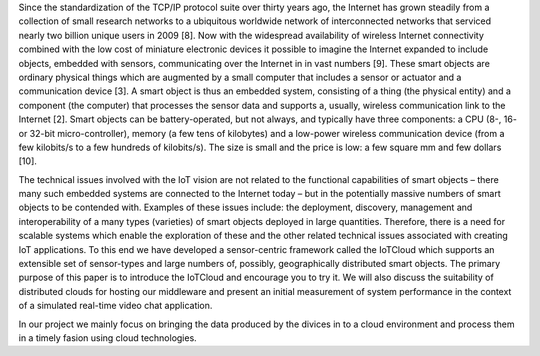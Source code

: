 Since the standardization of the TCP/IP protocol suite over thirty years ago, the Internet has grown steadily from a collection of small research networks to a ubiquitous worldwide network of interconnected networks that serviced nearly two billion unique users in 2009 [8].  Now with the widespread availability of wireless Internet connectivity combined with the low cost of miniature electronic devices it possible to imagine the Internet expanded to include objects, embedded with sensors, communicating over the Internet in in vast numbers [9].  These smart objects are ordinary physical things which are augmented by a small computer that includes a sensor or actuator and a communication device [3].  A smart object is thus an embedded system, consisting of a thing (the physical entity) and a component (the computer) that processes the sensor data and supports a, usually, wireless communication link to the Internet [2].
Smart objects can be battery-operated, but not always, and typically have three components: a CPU (8-, 16- or 32-bit micro-controller), memory (a few tens of kilobytes) and a low-power wireless communication device (from a few kilobits/s to a few hundreds of kilobits/s). The size is small and the price is low: a few square mm and few dollars [10].

The technical issues involved with the IoT vision are not related to the functional capabilities of smart objects – there many such embedded systems are connected to the Internet today – but in the potentially massive numbers of smart objects to be contended with. Examples of these issues include: the deployment, discovery, management and interoperability of a many types (varieties) of smart objects deployed in large quantities.  Therefore, there is a need for scalable systems which enable the exploration of these and the other related technical issues associated with creating IoT applications.  To this end we have developed a sensor-centric framework called the IoTCloud which supports an extensible set of sensor-types and large numbers of, possibly, geographically distributed smart objects.  The primary purpose of this paper is to introduce the IoTCloud and encourage you to try it.  We will also discuss the suitability of distributed clouds for hosting our middleware and present an initial measurement of system performance in the context of a simulated real-time video chat application.

In our project we mainly focus on bringing the data produced by the divices in to a cloud environment and process them in a timely fasion using cloud technologies.
